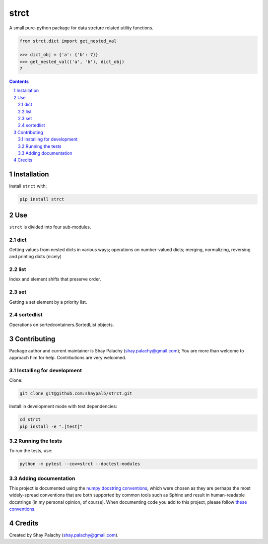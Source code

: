 strct
#########
|PyPI-Status| |PyPI-Versions| |Build-Status| |Codecov| |LICENCE|

A small pure-python package for data strcture related utility functions.

.. code-block:: python

  from strct.dict import get_nested_val

  >>> dict_obj = {'a': {'b': 7}}
  >>> get_nested_val(('a', 'b'), dict_obj)
  7

.. contents::

.. section-numbering::


Installation
============

Install ``strct`` with:

.. code-block:: bash

  pip install strct


Use
===

``strct`` is divided into four sub-modules.

dict
----

Getting values from nested dicts in various ways; operations on number-valued dicts; merging, normalizing, reversing and printing dicts (nicely)


list
----

Index and element shifts that preserve order.


set
---

Getting a set element by a priority list.


sortedlist
----------

Operations on sortedcontainers.SortedList objects.


Contributing
============

Package author and current maintainer is Shay Palachy (shay.palachy@gmail.com); You are more than welcome to approach him for help. Contributions are very welcomed.

Installing for development
--------------------------

Clone:

.. code-block:: bash

  git clone git@github.com:shaypal5/strct.git


Install in development mode with test dependencies:

.. code-block:: bash

  cd strct
  pip install -e ".[test]"


Running the tests
-----------------

To run the tests, use:

.. code-block:: bash

  python -m pytest --cov=strct --doctest-modules


Adding documentation
--------------------

This project is documented using the `numpy docstring conventions`_, which were chosen as they are perhaps the most widely-spread conventions that are both supported by common tools such as Sphinx and result in human-readable docstrings (in my personal opinion, of course). When documenting code you add to this project, please follow `these conventions`_.

.. _`numpy docstring conventions`: https://github.com/numpy/numpy/blob/master/doc/HOWTO_DOCUMENT.rst.txt
.. _`these conventions`: https://github.com/numpy/numpy/blob/master/doc/HOWTO_DOCUMENT.rst.txt


Credits
=======
Created by Shay Palachy  (shay.palachy@gmail.com).

.. |PyPI-Status| image:: https://img.shields.io/pypi/v/strct.svg
  :target: https://pypi.python.org/pypi/strct

.. |PyPI-Versions| image:: https://img.shields.io/pypi/pyversions/strct.svg
   :target: https://pypi.python.org/pypi/strct

.. |Build-Status| image:: https://travis-ci.org/shaypal5/strct.svg?branch=master
  :target: https://travis-ci.org/shaypal5/strct

.. |LICENCE| image:: https://img.shields.io/pypi/l/strct.svg
  :target: https://pypi.python.org/pypi/strct

.. |Codecov| image:: https://codecov.io/github/shaypal5/strct/coverage.svg?branch=master
   :target: https://codecov.io/github/shaypal5/strct?branch=master
